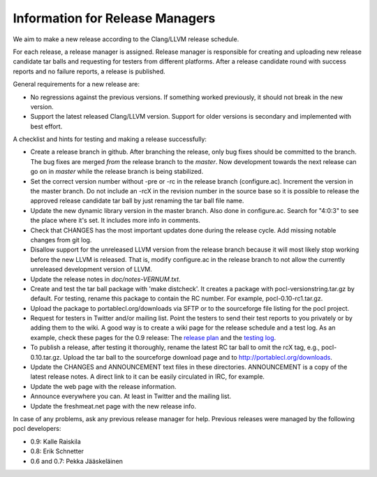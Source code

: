 Information for Release Managers
================================

We aim to make a new release according to the Clang/LLVM release schedule.

For each release, a release manager is assigned. Release manager is responsible
for creating and uploading new release candidate tar balls and requesting for
testers from different platforms. After a release candidate round with
success reports and no failure reports, a release is published.

General requirements for a new release are:

* No regressions against the previous versions. 
  If something worked previously, it should not break in the new version.
* Support the latest released Clang/LLVM version. Support for older versions 
  is secondary and implemented with best effort.

A checklist and hints for testing and making a release successfully:

* Create a release branch in github. After branching the release, only
  bug fixes should be committed to the branch. The bug fixes are merged
  *from* the release branch to the *master*. Now development towards the next
  release can go on in *master* while the release branch is being stabilized.
* Set the correct version number without -pre or -rc in the release branch 
  (configure.ac). Increment the version in the master branch. Do not include
  an -rcX in the revision number in the source base so it is possible to 
  release the approved release candidate tar ball by just renaming the tar 
  ball file name.
* Update the new dynamic library version in the master branch. Also done in 
  configure.ac.
  Search for "4:0:3" to see the place where it's set. It includes more info
  in comments.
* Check that CHANGES has the most important updates done during the release 
  cycle. Add missing notable changes from git log.
* Disallow support for the unreleased LLVM version from the release branch 
  because it will most likely stop working before the new LLVM is released.
  That is, modify configure.ac in the release branch to not allow the 
  currently unreleased development version of LLVM.
* Update the release notes in *doc/notes-VERNUM.txt*.
* Create and test the tar ball package with 'make distcheck'. It
  creates a package with pocl-versionstring.tar.gz by default. For
  testing, rename this package to contain the RC number. For example,
  pocl-0.10-rc1.tar.gz.
* Upload the package to portablecl.org/downloads via SFTP or to the 
  sourceforge file listing for the pocl project.
* Request for testers in Twitter and/or mailing list. Point the testers to
  send their test reports to you privately or by adding them to the wiki.
  A good way is to create a wiki page for the release schedule and a test
  log. As an example, check these pages for the 0.9 release:
  The `release plan <https://sourceforge.net/apps/mediawiki/pocl/index.php?title=Release_plan_for_pocl_0.9>`_ and the
  `testing log <https://sourceforge.net/apps/mediawiki/pocl/index.php?title=ReleaseTestLog>`_.    
* To publish a release, after testing it thoroughly, rename the latest RC
  tar ball to omit the rcX tag, e.g.,
  pocl-0.10.tar.gz. Upload the tar ball to the sourceforge download page and 
  to http://portablecl.org/downloads. 
* Update the CHANGES and ANNOUNCEMENT text files in these directories. 
  ANNOUNCEMENT is a copy of the latest release notes. A direct link to it can 
  be easily circulated in IRC, for example.
* Update the web page with the release information.
* Announce everywhere you can. At least in Twitter and the mailing list.
* Update the freshmeat.net page with the new release info.

In case of any problems, ask any previous release manager for help.
Previous releases were managed by the following pocl developers:

* 0.9: Kalle Raiskila
* 0.8: Erik Schnetter
* 0.6 and 0.7: Pekka Jääskeläinen

